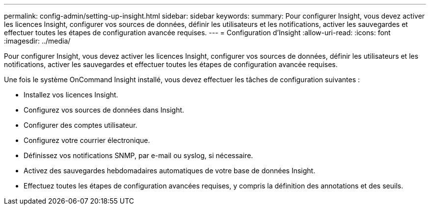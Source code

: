 ---
permalink: config-admin/setting-up-insight.html 
sidebar: sidebar 
keywords:  
summary: Pour configurer Insight, vous devez activer les licences Insight, configurer vos sources de données, définir les utilisateurs et les notifications, activer les sauvegardes et effectuer toutes les étapes de configuration avancée requises. 
---
= Configuration d'Insight
:allow-uri-read: 
:icons: font
:imagesdir: ../media/


[role="lead"]
Pour configurer Insight, vous devez activer les licences Insight, configurer vos sources de données, définir les utilisateurs et les notifications, activer les sauvegardes et effectuer toutes les étapes de configuration avancée requises.

Une fois le système OnCommand Insight installé, vous devez effectuer les tâches de configuration suivantes :

* Installez vos licences Insight.
* Configurez vos sources de données dans Insight.
* Configurer des comptes utilisateur.
* Configurez votre courrier électronique.
* Définissez vos notifications SNMP, par e-mail ou syslog, si nécessaire.
* Activez des sauvegardes hebdomadaires automatiques de votre base de données Insight.
* Effectuez toutes les étapes de configuration avancées requises, y compris la définition des annotations et des seuils.

